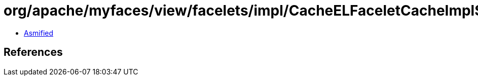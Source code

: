 = org/apache/myfaces/view/facelets/impl/CacheELFaceletCacheImpl$FaceletNode.class

 - link:CacheELFaceletCacheImpl$FaceletNode-asmified.java[Asmified]

== References

